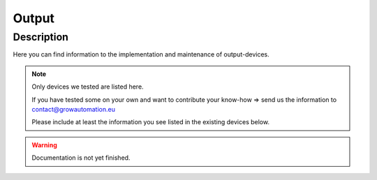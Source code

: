 .. _device-output:

======
Output
======


Description
***********
Here you can find information to the implementation and maintenance of output-devices.

.. note::
   Only devices we tested are listed here.

   If you have tested some on your own and want to contribute your know-how => send us the information to contact@growautomation.eu

   Please include at least the information you see listed in the existing devices below.

.. warning::
   Documentation is not yet finished.

